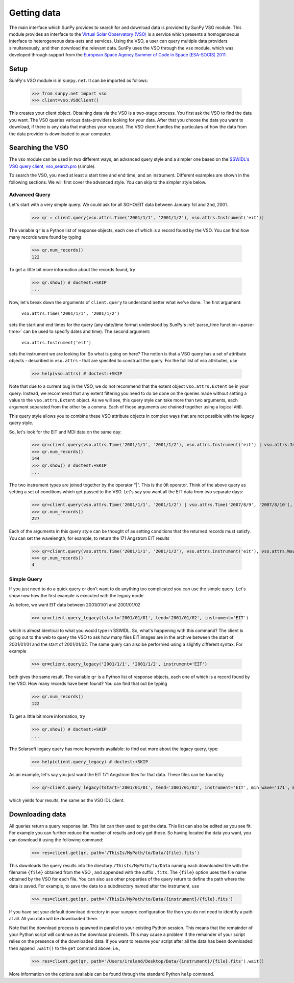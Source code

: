 ------------
Getting data
------------

The main interface which SunPy provides to search for and download data is provided by
SunPy VSO module. This module provides an interface to the 
`Virtual Solar Observatory (VSO) <http://virtualsolar.org>`_
is a service which presents a
homogenoeous interface to heterogeneous data-sets and services.  Using
the VSO, a user can query multiple data providers simultaneously, and
then download the relevant data.  SunPy uses the VSO through the ``vso``
module, which was developed through support from the `European Space
Agency Summer of Code in Space (ESA-SOCIS) 2011 
<http://sophia.estec.esa.int/socis2011/>`_.

Setup
-----

SunPy's VSO module is in ``sunpy.net``.  It can be imported as follows:

    >>> from sunpy.net import vso
    >>> client=vso.VSOClient()

This creates your client object. Obtaining data via the VSO is a two-stage process.  
You first ask the VSO to find the data you want.  The VSO
queries various data-providers looking for your data.  After that you choose the data
you want to download, if there is any data that matches your
request.  The VSO client handles the particulars of how the data from
the data provider is downloaded to your computer.

Searching the VSO
-----------------

The vso module can be used in two different ways, an advanced 
query style and a simpler one based on the 
`SSWIDL's VSO query client <http://docs.virtualsolar.org/wiki/VsoIDL>`_, `vso_search.pro <http://docs.virtualsolar.org/wiki/VsoIDL/VsoSearch>`_ (simple).

To search the VSO, you need at least a start time and end time, 
and an instrument. Different examples are shown in the following sections.
We will first cover the advanced style. You can skip to the simpler style below.

Advanced Query
^^^^^^^^^^^^^^

Let's start with a very simple query.  We could ask for all SOHO/EIT 
data between January 1st and 2nd, 2001.

    >>> qr = client.query(vso.attrs.Time('2001/1/1', '2001/1/2'), vso.attrs.Instrument('eit'))

The variable ``qr`` is a Python list of
response objects, each one of which is a record found by the VSO. You can find how many
records were found by typing

    >>> qr.num_records()
    122

To get a little bit more information about the records found, try

    >>> qr.show() # doctest:+SKIP
    ...


Now, let's break down the arguments of ``client.query`` to understand
better what we've done.  The first argument:

    ``vso.attrs.Time('2001/1/1', '2001/1/2')``

sets the start and end times for the query (any date/time 
format understood by SunPy's :ref:`parse_time function <parse-time>` 
can be used to specify dates and time).  The second argument:

    ``vso.attrs.Instrument('eit')``

sets the instrument we are looking for.  So what is going on here?
The notion is that a VSO query has a set of attribute objects -
described in ``vso.attrs`` - that are specifed to construct the query.
For the full list of vso attributes, use

    >>> help(vso.attrs) # doctest:+SKIP

Note that due to a current bug in the VSO, we do not recommend that the
extent object ``vso.attrs.Extent`` be in your query.  Instead, we
recommend that any extent filtering you need to do be done on the
queries made without setting a value to the ``vso.attrs.Extent`` object.
As we will see, this query style can take more than two arguments,
each argument separated from the other by a comma.  Each of those
arguments are chained together using a logical ``AND``.

This query style allows you to combine these VSO attribute objects
in complex ways that are not possible with the legacy query style.

So, let's look for the EIT and MDI data on the same day:

    >>> qr=client.query(vso.attrs.Time('2001/1/1', '2001/1/2'), vso.attrs.Instrument('eit') | vso.attrs.Instrument('mdi'))
    >>> qr.num_records()
    144
    >>> qr.show() # doctest:+SKIP
    ...

The two instrument types are joined together by the operator "|".
This is the ``OR`` operator.  Think of the above query as setting a set
of conditions which get passed to the VSO.  Let's say you want all the
EIT data from two separate days:

    >>> qr=client.query(vso.attrs.Time('2001/1/1', '2001/1/2') | vso.attrs.Time('2007/8/9', '2007/8/10'), vso.attrs.Instrument('eit') )
    >>> qr.num_records()
    227

Each of the arguments in this query style can be thought of as
setting conditions that the returned records must satisfy.  You can
set the wavelength; for example, to return the 171 Angstrom EIT results

    >>> qr=client.query(vso.attrs.Time('2001/1/1', '2001/1/2'), vso.attrs.Instrument('eit'), vso.attrs.Wave(171,171) )
    >>> qr.num_records()
    4

Simple Query
^^^^^^^^^^^^

If you just need to do a quick query or don't want to do anything too complicated you
can use the simple query. Let's show now how the first example is executed with the 
legacy mode.

As before,  we want EIT data between 2001/01/01 and 2001/01/02

    >>> qr=client.query_legacy(tstart='2001/01/01', tend='2001/01/02', instrument='EIT')

which is almost identical to what you would type in SSWIDL.  
So, what's happening with this command?  The client is going
out to the web to query the VSO to ask how many files EIT images are
in the archive between the start of 2001/01/01 and the start of
2001/01/02.  The same query can also be performed using a slightly different
syntax.  For example

    >>> qr=client.query_legacy('2001/1/1', '2001/1/2', instrument='EIT')

both gives the same result. The variable ``qr`` is a Python list of
response objects, each one of which is a record found by the VSO. How
many records have been found?  You can find that out be typing

    >>> qr.num_records()
    122

To get a little bit more information, try

    >>> qr.show() # doctest:+SKIP
    ...

The Solarsoft legacy query has more keywords available: to find out
more about the legacy query, type: 

    >>> help(client.query_legacy) # doctest:+SKIP

As an example, let's say you just want the EIT 171 Angstrom files for
that data.  These files can be found by

    >>> qr=client.query_legacy(tstart='2001/01/01', tend='2001/01/02', instrument='EIT', min_wave='171', max_wave='171', unit_wave='Angstrom')

which yields four results, the same as the VSO IDL client.

Downloading data
----------------
All queries return a query response list. This list can then used to get the data. This
list can also be edited as you see fit. For example you can further reduce the number of 
results and only get those. So having located the data you want, you can download it using the
following command:

    >>> res=client.get(qr, path='/ThisIs/MyPath/to/Data/{file}.fits')

This downloads the query results into the directory
``/ThisIs/MyPath/to/Data`` naming each downloaded file with the
filename ``{file}`` obtained from the VSO , and appended with the suffix
``.fits``.  The ``{file}`` option uses the file name obtained by the VSO
for each file.  You can also use other properties of the query return
to define the path where the data is saved.  For example, to save the
data to a subdirectory named after the instrument, use

    >>> res=client.get(qr, path='/ThisIs/MyPath/to/Data/{instrument}/{file}.fits')

If you have set your default download directory in your sunpyrc configuration file
then you do not need to identify a path at all. All you data will be downloaded there.

Note that the download process is spawned in parallel to your existing
Python session.  This means that the remainder of your Python script
will continue as the download proceeds.  This may cause a problem if
the remainder of your script relies on the presence of the downloaded
data.  If you want to resume your script after all the data has been
downloaded then append ``.wait()`` to the ``get`` command above, i.e.,

     >>> res=client.get(qr, path='/Users/ireland/Desktop/Data/{instrument}/{file}.fits').wait()

More information on the options available can be found through the
standard Python ``help`` command.

